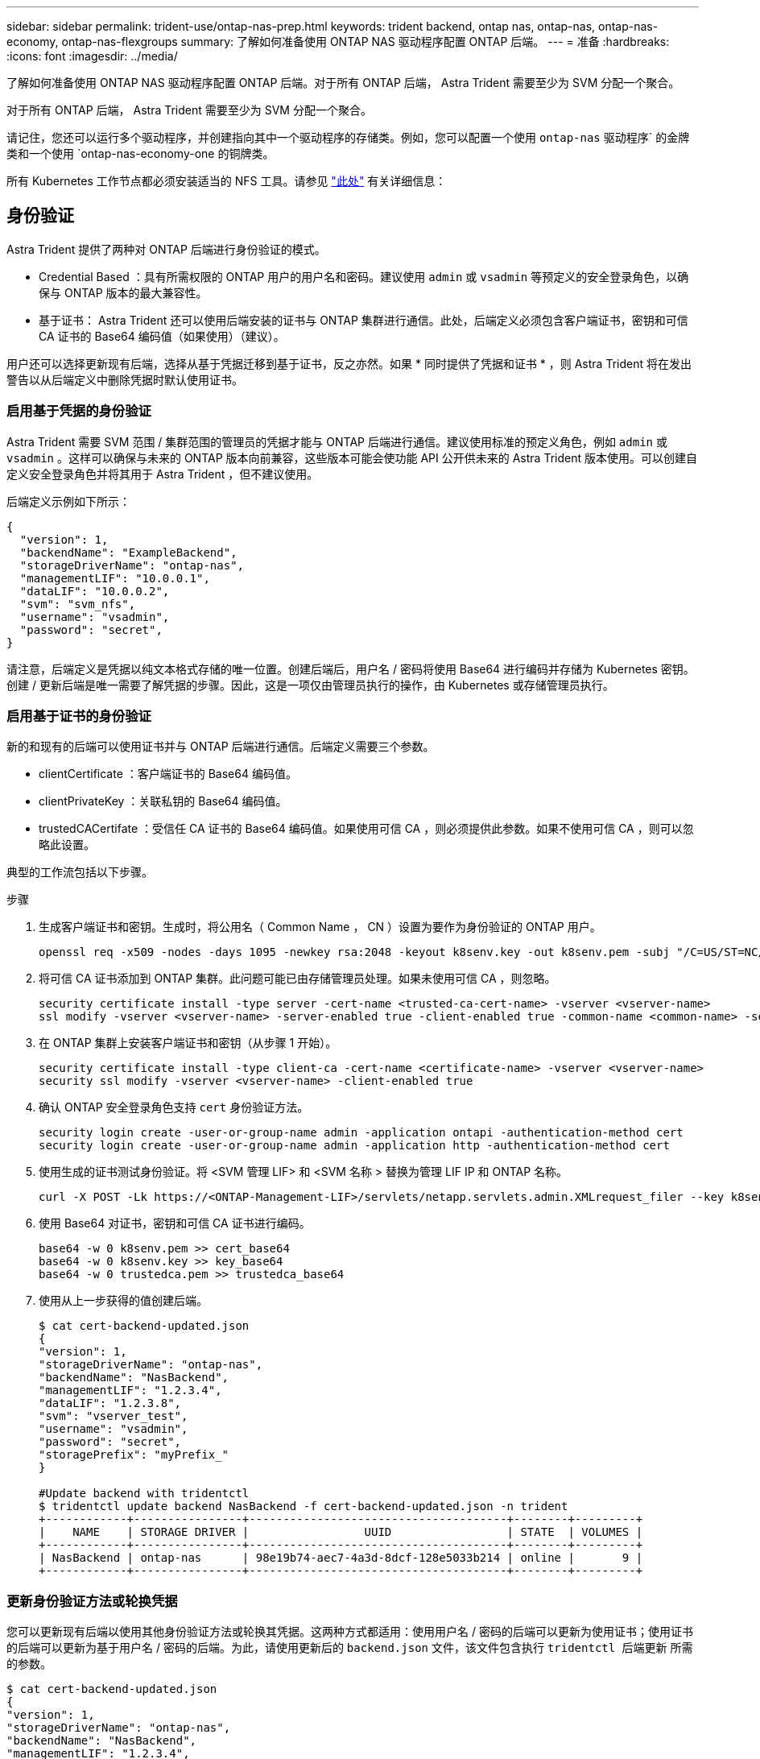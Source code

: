 ---
sidebar: sidebar 
permalink: trident-use/ontap-nas-prep.html 
keywords: trident backend, ontap nas, ontap-nas, ontap-nas-economy, ontap-nas-flexgroups 
summary: 了解如何准备使用 ONTAP NAS 驱动程序配置 ONTAP 后端。 
---
= 准备
:hardbreaks:
:icons: font
:imagesdir: ../media/


了解如何准备使用 ONTAP NAS 驱动程序配置 ONTAP 后端。对于所有 ONTAP 后端， Astra Trident 需要至少为 SVM 分配一个聚合。

对于所有 ONTAP 后端， Astra Trident 需要至少为 SVM 分配一个聚合。

请记住，您还可以运行多个驱动程序，并创建指向其中一个驱动程序的存储类。例如，您可以配置一个使用 `ontap-nas` 驱动程序` 的金牌类和一个使用 `ontap-nas-economy-one 的铜牌类。

所有 Kubernetes 工作节点都必须安装适当的 NFS 工具。请参见 link:worker-node-prep.html["此处"^] 有关详细信息：



== 身份验证

Astra Trident 提供了两种对 ONTAP 后端进行身份验证的模式。

* Credential Based ：具有所需权限的 ONTAP 用户的用户名和密码。建议使用 `admin` 或 `vsadmin` 等预定义的安全登录角色，以确保与 ONTAP 版本的最大兼容性。
* 基于证书： Astra Trident 还可以使用后端安装的证书与 ONTAP 集群进行通信。此处，后端定义必须包含客户端证书，密钥和可信 CA 证书的 Base64 编码值（如果使用）（建议）。


用户还可以选择更新现有后端，选择从基于凭据迁移到基于证书，反之亦然。如果 * 同时提供了凭据和证书 * ，则 Astra Trident 将在发出警告以从后端定义中删除凭据时默认使用证书。



=== 启用基于凭据的身份验证

Astra Trident 需要 SVM 范围 / 集群范围的管理员的凭据才能与 ONTAP 后端进行通信。建议使用标准的预定义角色，例如 `admin` 或 `vsadmin` 。这样可以确保与未来的 ONTAP 版本向前兼容，这些版本可能会使功能 API 公开供未来的 Astra Trident 版本使用。可以创建自定义安全登录角色并将其用于 Astra Trident ，但不建议使用。

后端定义示例如下所示：

[listing]
----
{
  "version": 1,
  "backendName": "ExampleBackend",
  "storageDriverName": "ontap-nas",
  "managementLIF": "10.0.0.1",
  "dataLIF": "10.0.0.2",
  "svm": "svm_nfs",
  "username": "vsadmin",
  "password": "secret",
}
----
请注意，后端定义是凭据以纯文本格式存储的唯一位置。创建后端后，用户名 / 密码将使用 Base64 进行编码并存储为 Kubernetes 密钥。创建 / 更新后端是唯一需要了解凭据的步骤。因此，这是一项仅由管理员执行的操作，由 Kubernetes 或存储管理员执行。



=== 启用基于证书的身份验证

新的和现有的后端可以使用证书并与 ONTAP 后端进行通信。后端定义需要三个参数。

* clientCertificate ：客户端证书的 Base64 编码值。
* clientPrivateKey ：关联私钥的 Base64 编码值。
* trustedCACertifate ：受信任 CA 证书的 Base64 编码值。如果使用可信 CA ，则必须提供此参数。如果不使用可信 CA ，则可以忽略此设置。


典型的工作流包括以下步骤。

.步骤
. 生成客户端证书和密钥。生成时，将公用名（ Common Name ， CN ）设置为要作为身份验证的 ONTAP 用户。
+
[listing]
----
openssl req -x509 -nodes -days 1095 -newkey rsa:2048 -keyout k8senv.key -out k8senv.pem -subj "/C=US/ST=NC/L=RTP/O=NetApp/CN=admin"
----
. 将可信 CA 证书添加到 ONTAP 集群。此问题可能已由存储管理员处理。如果未使用可信 CA ，则忽略。
+
[listing]
----
security certificate install -type server -cert-name <trusted-ca-cert-name> -vserver <vserver-name>
ssl modify -vserver <vserver-name> -server-enabled true -client-enabled true -common-name <common-name> -serial <SN-from-trusted-CA-cert> -ca <cert-authority>
----
. 在 ONTAP 集群上安装客户端证书和密钥（从步骤 1 开始）。
+
[listing]
----
security certificate install -type client-ca -cert-name <certificate-name> -vserver <vserver-name>
security ssl modify -vserver <vserver-name> -client-enabled true
----
. 确认 ONTAP 安全登录角色支持 `cert` 身份验证方法。
+
[listing]
----
security login create -user-or-group-name admin -application ontapi -authentication-method cert
security login create -user-or-group-name admin -application http -authentication-method cert
----
. 使用生成的证书测试身份验证。将 <SVM 管理 LIF> 和 <SVM 名称 > 替换为管理 LIF IP 和 ONTAP 名称。
+
[listing]
----
curl -X POST -Lk https://<ONTAP-Management-LIF>/servlets/netapp.servlets.admin.XMLrequest_filer --key k8senv.key --cert ~/k8senv.pem -d '<?xml version="1.0" encoding="UTF-8"?><netapp xmlns="http://www.netapp.com/filer/admin" version="1.21" vfiler="<vserver-name>"><vserver-get></vserver-get></netapp>'
----
. 使用 Base64 对证书，密钥和可信 CA 证书进行编码。
+
[listing]
----
base64 -w 0 k8senv.pem >> cert_base64
base64 -w 0 k8senv.key >> key_base64
base64 -w 0 trustedca.pem >> trustedca_base64
----
. 使用从上一步获得的值创建后端。
+
[listing]
----
$ cat cert-backend-updated.json
{
"version": 1,
"storageDriverName": "ontap-nas",
"backendName": "NasBackend",
"managementLIF": "1.2.3.4",
"dataLIF": "1.2.3.8",
"svm": "vserver_test",
"username": "vsadmin",
"password": "secret",
"storagePrefix": "myPrefix_"
}

#Update backend with tridentctl
$ tridentctl update backend NasBackend -f cert-backend-updated.json -n trident
+------------+----------------+--------------------------------------+--------+---------+
|    NAME    | STORAGE DRIVER |                 UUID                 | STATE  | VOLUMES |
+------------+----------------+--------------------------------------+--------+---------+
| NasBackend | ontap-nas      | 98e19b74-aec7-4a3d-8dcf-128e5033b214 | online |       9 |
+------------+----------------+--------------------------------------+--------+---------+
----




=== 更新身份验证方法或轮换凭据

您可以更新现有后端以使用其他身份验证方法或轮换其凭据。这两种方式都适用：使用用户名 / 密码的后端可以更新为使用证书；使用证书的后端可以更新为基于用户名 / 密码的后端。为此，请使用更新后的 `backend.json` 文件，该文件包含执行 `tridentctl 后端更新` 所需的参数。

[listing]
----
$ cat cert-backend-updated.json
{
"version": 1,
"storageDriverName": "ontap-nas",
"backendName": "NasBackend",
"managementLIF": "1.2.3.4",
"dataLIF": "1.2.3.8",
"svm": "vserver_test",
"username": "vsadmin",
"password": "secret",
"storagePrefix": "myPrefix_"
}

#Update backend with tridentctl
$ tridentctl update backend NasBackend -f cert-backend-updated.json -n trident
+------------+----------------+--------------------------------------+--------+---------+
|    NAME    | STORAGE DRIVER |                 UUID                 | STATE  | VOLUMES |
+------------+----------------+--------------------------------------+--------+---------+
| NasBackend | ontap-nas      | 98e19b74-aec7-4a3d-8dcf-128e5033b214 | online |       9 |
+------------+----------------+--------------------------------------+--------+---------+
----

NOTE: 轮换密码时，存储管理员必须先在 ONTAP 上更新用户的密码。然后进行后端更新。轮换证书时，可以向用户添加多个证书。之后，后端将更新以使用新证书，然后可以从 ONTAP 集群中删除旧证书。

更新后端不会中断对已创建卷的访问，也不会影响在之后建立的卷连接。成功的后端更新表明， Astra Trident 可以与 ONTAP 后端进行通信并处理未来的卷操作。



== 管理 NFS 导出策略

Astra Trident 使用 NFS 导出策略来控制对其配置的卷的访问。

使用导出策略时， Astra Trident 提供了两个选项：

* Astra Trident 可以动态管理导出策略本身；在此操作模式下，存储管理员会指定一个表示可接受 IP 地址的 CIDR 块列表。Astra Trident 会自动将属于这些范围的节点 IP 添加到导出策略中。或者，如果未指定任何 CIDR ，则在节点上找到的任何全局范围的单播 IP 都将添加到导出策略中。
* 存储管理员可以手动创建导出策略和添加规则。除非在配置中指定了不同的导出策略名称，否则 Astra Trident 将使用默认导出策略。




=== 动态管理导出策略

CSI Trident 20.04 版可以动态管理 ONTAP 后端的导出策略。这样，存储管理员就可以为工作节点 IP 指定允许的地址空间，而不是手动定义显式规则。它大大简化了导出策略管理；修改导出策略不再需要手动干预存储集群。此外，这有助于将对存储集群的访问限制为仅允许 IP 位于指定范围内的工作节点访问，从而支持精细的自动化管理。


NOTE: 只有 CSI Trident 才支持动态管理导出策略。请务必确保工作节点未被 NAT 处理。



==== 示例

必须使用两个配置选项。下面是一个后端定义示例：

[listing]
----
{
    "version": 1,
    "storageDriverName": "ontap-nas",
    "backendName": "ontap_nas_auto_export,
    "managementLIF": "192.168.0.135",
    "svm": "svm1",
    "username": "vsadmin",
    "password": "FaKePaSsWoRd",
    "autoExportCIDRs": ["192.168.0.0/24"],
    "autoExportPolicy": true
}
----

NOTE: 使用此功能时，您必须确保 SVM 中的根接合具有预先创建的导出策略，并具有允许节点 CIDR 块的导出规则（例如默认导出策略）。请始终遵循 NetApp 建议的最佳实践，为 Astra Trident 专用 SVM 。

以下是使用上述示例对此功能的工作原理进行的说明：

* `autosExportPolicy` 设置为 `true` 。这表示 Astra Trident 将为 `svm1` SVM 创建导出策略，并使用 `autosExportCIDRS` 地址块处理规则的添加和删除。例如， UUID 为 403b5326-8482-40db-96d0-d83fb3f4daec 且 `autodExportPolicy` 设置为 `true` 的后端会在 SVM 上创建一个名为 `trident -403b5326-8482-40db-96d0-d83fb3f4daec` 的导出策略。
* `autosExportCIDR` 包含地址块列表。此字段为可选字段，默认为 "0.0.0.0/0 ， " ：： /0" 。如果未定义，则 Astra Trident 会添加在工作节点上找到的所有全局范围的单播地址。


在此示例中，提供了 `192.168.0.0/24` 地址空间。这表示此地址范围内的 Kubernetes 节点 IP 将添加到 Astra Trident 创建的导出策略中。当 Astra Trident 注册其运行的节点时，它会检索该节点的 IP 地址，并根据 `autosExportCIDRS` 中提供的地址块对其进行检查。筛选 IP 后， Astra Trident 会为其发现的客户端 IP 创建导出策略规则，并为其标识的每个节点创建一个规则。

创建后，您可以为后端更新 `autosExportPolicy` 和 `autosExportCIDR` 。您可以为自动管理的后端附加新的 CIDR ，也可以删除现有的 CIDR 。删除 CIDR 时请务必小心，以确保现有连接不会断开。您也可以选择对后端禁用 `autosExportPolicy` ，并回退到手动创建的导出策略。这需要在后端配置中设置 `exportPolicy` 参数。

在 Astra Trident 创建或更新后端后，您可以使用 `tridentctl` 或相应的 `tridentbackend` CRD 检查后端：

[listing]
----
$ ./tridentctl get backends ontap_nas_auto_export -n trident -o yaml
items:
- backendUUID: 403b5326-8482-40db-96d0-d83fb3f4daec
  config:
    aggregate: ""
    autoExportCIDRs:
    - 192.168.0.0/24
    autoExportPolicy: true
    backendName: ontap_nas_auto_export
    chapInitiatorSecret: ""
    chapTargetInitiatorSecret: ""
    chapTargetUsername: ""
    chapUsername: ""
    dataLIF: 192.168.0.135
    debug: false
    debugTraceFlags: null
    defaults:
      encryption: "false"
      exportPolicy: <automatic>
      fileSystemType: ext4
----
当节点添加到 Kubernetes 集群并向 Astra Trident 控制器注册后，现有后端的导出策略将会更新（前提是它们位于后端的 `autosExportCIDR` 中指定的地址范围内）。

删除节点后， Astra Trident 会检查所有联机后端，以删除该节点的访问规则。通过从受管后端的导出策略中删除此节点 IP ， Astra Trident 可防止恶意挂载，除非此 IP 可由集群中的新节点重复使用。

对于以前存在的后端，使用 `tridentctl update backend` 更新后端可确保 Astra Trident 自动管理导出策略。这将创建一个以后端 UUID 命名的新导出策略，后端上存在的卷将在重新挂载时使用新创建的导出策略。


NOTE: 删除具有自动管理导出策略的后端将删除动态创建的导出策略。如果重新创建后端，则会将其视为新的后端，并会创建新的导出策略。

如果更新了活动节点的 IP 地址，则必须在此节点上重新启动 Astra Trident Pod 。然后， Astra Trident 将更新其管理的后端的导出策略，以反映此 IP 更改。
